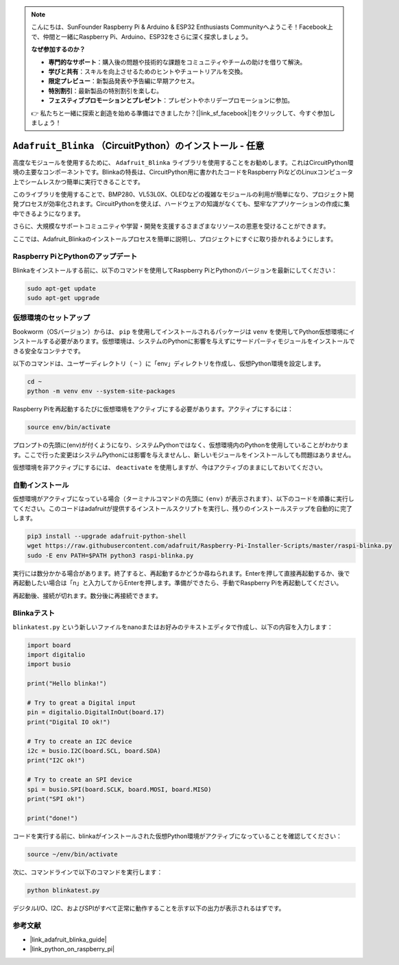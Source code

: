 .. note::

    こんにちは、SunFounder Raspberry Pi & Arduino & ESP32 Enthusiasts Communityへようこそ！Facebook上で、仲間と一緒にRaspberry Pi、Arduino、ESP32をさらに深く探求しましょう。

    **なぜ参加するのか？**

    - **専門的なサポート**：購入後の問題や技術的な課題をコミュニティやチームの助けを借りて解決。
    - **学びと共有**：スキルを向上させるためのヒントやチュートリアルを交換。
    - **限定プレビュー**：新製品発表や予告編に早期アクセス。
    - **特別割引**：最新製品の特別割引を楽しむ。
    - **フェスティブプロモーションとプレゼント**：プレゼントやホリデープロモーションに参加。

    👉 私たちと一緒に探索と創造を始める準備はできましたか？[|link_sf_facebook|]をクリックして、今すぐ参加しましょう！

.. _install_blinka:

``Adafruit_Blinka`` （CircuitPython）のインストール - 任意
==========================================================

高度なモジュールを使用するために、 ``Adafruit_Blinka`` ライブラリを使用することをお勧めします。これはCircuitPython環境の主要なコンポーネントです。Blinkaの特長は、CircuitPython用に書かれたコードをRaspberry PiなどのLinuxコンピュータ上でシームレスかつ簡単に実行できることです。

このライブラリを使用することで、BMP280、VL53L0X、OLEDなどの複雑なモジュールの利用が簡単になり、プロジェクト開発プロセスが効率化されます。CircuitPythonを使えば、ハードウェアの知識がなくても、堅牢なアプリケーションの作成に集中できるようになります。

さらに、大規模なサポートコミュニティや学習・開発を支援するさまざまなリソースの恩恵を受けることができます。

ここでは、Adafruit_Blinkaのインストールプロセスを簡単に説明し、プロジェクトにすぐに取り掛かれるようにします。


Raspberry PiとPythonのアップデート
----------------------------------------------

Blinkaをインストールする前に、以下のコマンドを使用してRaspberry PiとPythonのバージョンを最新にしてください：

.. code-block:: bash

   sudo apt-get update
   sudo apt-get upgrade


仮想環境のセットアップ
----------------------------------------------

Bookworm（OSバージョン）からは、 ``pip`` を使用してインストールされるパッケージは ``venv`` を使用してPython仮想環境にインストールする必要があります。仮想環境は、システムのPythonに影響を与えずにサードパーティモジュールをインストールできる安全なコンテナです。

以下のコマンドは、ユーザーディレクトリ（ ``~`` ）に「env」ディレクトリを作成し、仮想Python環境を設定します。

.. code-block:: bash
   
   cd ~
   python -m venv env --system-site-packages

Raspberry Piを再起動するたびに仮想環境をアクティブにする必要があります。アクティブにするには：

.. code-block:: bash

   source env/bin/activate

プロンプトの先頭に(env)が付くようになり、システムPythonではなく、仮想環境内のPythonを使用していることがわかります。ここで行った変更はシステムPythonには影響を与えませんし、新しいモジュールをインストールしても問題はありません。

.. image:: img/07_activate_env.png

仮想環境を非アクティブにするには、 ``deactivate`` を使用しますが、今はアクティブのままにしておいてください。

自動インストール
-----------------------

仮想環境がアクティブになっている場合（ターミナルコマンドの先頭に ``(env)`` が表示されます）、以下のコードを順番に実行してください。このコードはadafruitが提供するインストールスクリプトを実行し、残りのインストールステップを自動的に完了します。

.. code-block:: bash

   pip3 install --upgrade adafruit-python-shell
   wget https://raw.githubusercontent.com/adafruit/Raspberry-Pi-Installer-Scripts/master/raspi-blinka.py
   sudo -E env PATH=$PATH python3 raspi-blinka.py

実行には数分かかる場合があります。終了すると、再起動するかどうか尋ねられます。Enterを押して直接再起動するか、後で再起動したい場合は「n」と入力してからEnterを押します。準備ができたら、手動でRaspberry Piを再起動してください。

.. image:: img/07_after_install_blinka.png

再起動後、接続が切れます。数分後に再接続できます。



Blinkaテスト
-----------------------

``blinkatest.py`` という新しいファイルをnanoまたはお好みのテキストエディタで作成し、以下の内容を入力します：

.. code-block:: python

   import board
   import digitalio
   import busio
   
   print("Hello blinka!")
   
   # Try to great a Digital input
   pin = digitalio.DigitalInOut(board.17)
   print("Digital IO ok!")
   
   # Try to create an I2C device
   i2c = busio.I2C(board.SCL, board.SDA)
   print("I2C ok!")
   
   # Try to create an SPI device
   spi = busio.SPI(board.SCLK, board.MOSI, board.MISO)
   print("SPI ok!")
   
   print("done!")

コードを実行する前に、blinkaがインストールされた仮想Python環境がアクティブになっていることを確認してください：

.. code-block:: bash

   source ~/env/bin/activate

次に、コマンドラインで以下のコマンドを実行します：

.. code-block:: bash

   python blinkatest.py

デジタルI/O、I2C、およびSPIがすべて正常に動作することを示す以下の出力が表示されるはずです。

.. image:: img/07_check_blinka.png


参考文献
-----------------------

- |link_adafruit_blinka_guide|

- |link_python_on_raspberry_pi|